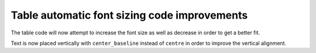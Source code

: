 Table automatic font sizing code improvements
---------------------------------------------

The table code will now attempt to increase the font size as well as
decrease in order to get a better fit.

Text is now placed vertically with ``center_baseline`` instead of
``centre`` in order to improve the vertical alignment.

